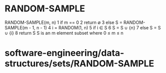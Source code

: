 * RANDOM-SAMPLE

RANDOM-SAMPLE(m, n) 1 if m == 0 2 return ∅ 3 else S = RANDOM-SAMPLE(m -
1, n - 1) 4 i = RANDOM(1, n) 5 if i ∈ S 6 S = S ∪ {n} 7 else S = S ∪ {i}
8 return S S is an m element subset where 0 ≤ m ≤ n

* software-engineering/data-structures/sets/RANDOM-SAMPLE
